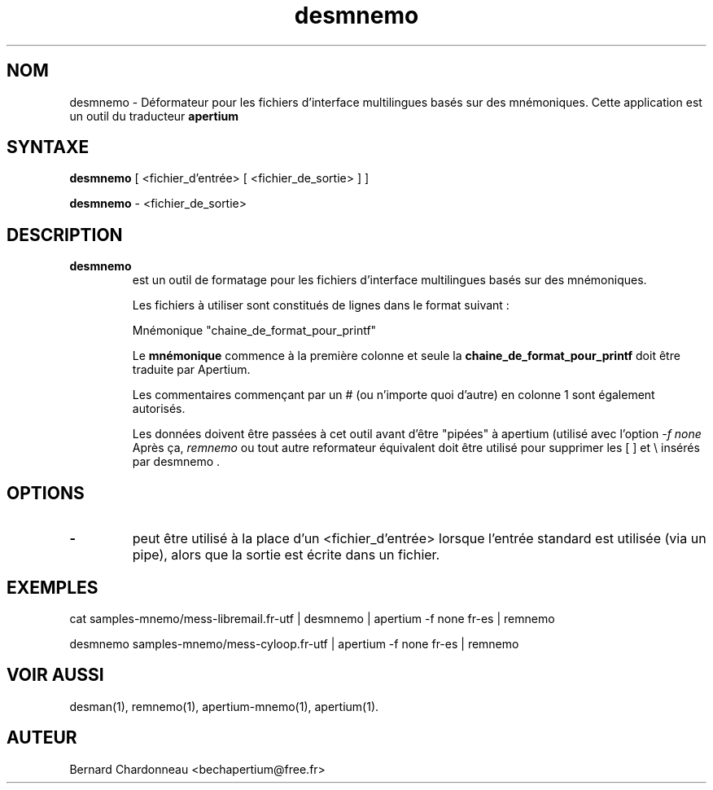 .TH desmnemo 1 "27 septembre 2012" "Bernard Chardonneau" "Apertium déformateur"
.SH NOM
desmnemo - Déformateur pour les fichiers d'interface multilingues basés
sur des mnémoniques. Cette application est un outil du traducteur
.B apertium 
.SH SYNTAXE
.B desmnemo
[ <fichier_d'entrée> [ <fichier_de_sortie> ] ]

.B desmnemo
\- <fichier_de_sortie>
.SH DESCRIPTION
.TP
.BR desmnemo 
est un outil de formatage pour les fichiers d'interface multilingues
basés sur des mnémoniques.

Les fichiers à utiliser sont constitués de lignes dans le format suivant :

Mnémonique           "chaine_de_format_pour_printf"

Le
.B mnémonique
commence à la première colonne et seule la
.B chaine_de_format_pour_printf
doit être traduite par Apertium.

Les commentaires commençant par un # (ou n'importe quoi d'autre) en
colonne 1 sont également autorisés.

Les données doivent être passées à cet outil avant d'être "pipées" à
apertium (utilisé avec l'option
.I -f none
Après ça,
.I remnemo
ou tout autre reformateur équivalent doit être utilisé pour supprimer les
[ ] et \\ insérés par desmnemo .
.SH OPTIONS
.TP
.B \-
peut être utilisé à la place d'un <fichier_d'entrée> lorsque l'entrée standard
est utilisée (via un pipe), alors que la sortie est écrite dans un fichier.
.SH EXEMPLES
cat samples-mnemo/mess-libremail.fr-utf | desmnemo | apertium -f none fr-es | remnemo

desmnemo samples-mnemo/mess-cyloop.fr-utf | apertium -f none fr-es | remnemo
.SH VOIR AUSSI
desman(1), remnemo(1), apertium-mnemo(1), apertium(1).
.SH AUTEUR
Bernard Chardonneau  <bechapertium@free.fr>
